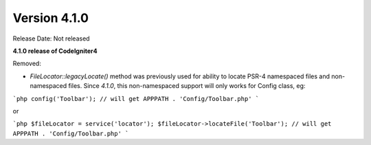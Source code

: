 Version 4.1.0
====================================================

Release Date: Not released

**4.1.0 release of CodeIgniter4**

Removed:

- `FileLocator::legacyLocate()` method was previously used for ability to locate PSR-4 namespaced files and non-namespaced files. Since `4.1.0`, this non-namespaced support will only works for Config class, eg:

```php
config('Toolbar'); // will get APPPATH . 'Config/Toolbar.php'
```

or

```php
$fileLocator = service('locator');
$fileLocator->locateFile('Toolbar'); // will get APPPATH . 'Config/Toolbar.php'
```
